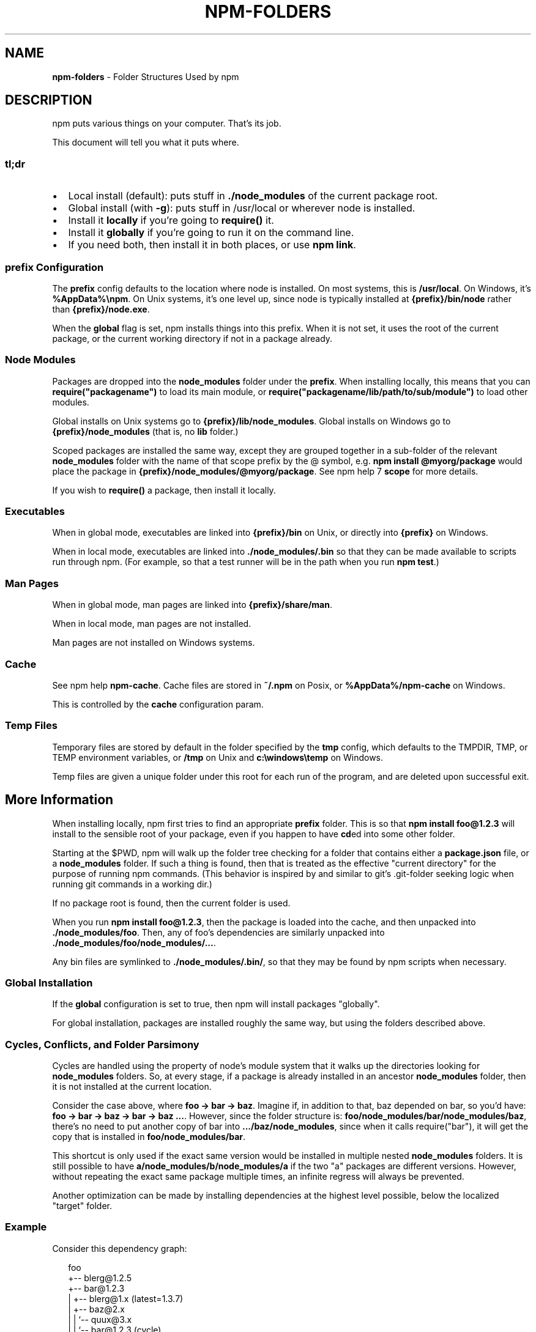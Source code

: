 .TH "NPM\-FOLDERS" "5" "August 2019" "" ""
.SH "NAME"
\fBnpm-folders\fR \- Folder Structures Used by npm
.SH DESCRIPTION
.P
npm puts various things on your computer\.  That's its job\.
.P
This document will tell you what it puts where\.
.SS tl;dr
.RS 0
.IP \(bu 2
Local install (default): puts stuff in \fB\|\./node_modules\fP of the current
package root\.
.IP \(bu 2
Global install (with \fB\-g\fP): puts stuff in /usr/local or wherever node
is installed\.
.IP \(bu 2
Install it \fBlocally\fR if you're going to \fBrequire()\fP it\.
.IP \(bu 2
Install it \fBglobally\fR if you're going to run it on the command line\.
.IP \(bu 2
If you need both, then install it in both places, or use \fBnpm link\fP\|\.

.RE
.SS prefix Configuration
.P
The \fBprefix\fP config defaults to the location where node is installed\.
On most systems, this is \fB/usr/local\fP\|\. On Windows, it's \fB%AppData%\\npm\fP\|\.
On Unix systems, it's one level up, since node is typically installed at
\fB{prefix}/bin/node\fP rather than \fB{prefix}/node\.exe\fP\|\.
.P
When the \fBglobal\fP flag is set, npm installs things into this prefix\.
When it is not set, it uses the root of the current package, or the
current working directory if not in a package already\.
.SS Node Modules
.P
Packages are dropped into the \fBnode_modules\fP folder under the \fBprefix\fP\|\.
When installing locally, this means that you can
\fBrequire("packagename")\fP to load its main module, or
\fBrequire("packagename/lib/path/to/sub/module")\fP to load other modules\.
.P
Global installs on Unix systems go to \fB{prefix}/lib/node_modules\fP\|\.
Global installs on Windows go to \fB{prefix}/node_modules\fP (that is, no
\fBlib\fP folder\.)
.P
Scoped packages are installed the same way, except they are grouped together
in a sub\-folder of the relevant \fBnode_modules\fP folder with the name of that
scope prefix by the @ symbol, e\.g\. \fBnpm install @myorg/package\fP would place
the package in \fB{prefix}/node_modules/@myorg/package\fP\|\. See npm help 7 \fBscope\fP for
more details\.
.P
If you wish to \fBrequire()\fP a package, then install it locally\.
.SS Executables
.P
When in global mode, executables are linked into \fB{prefix}/bin\fP on Unix,
or directly into \fB{prefix}\fP on Windows\.
.P
When in local mode, executables are linked into
\fB\|\./node_modules/\.bin\fP so that they can be made available to scripts run
through npm\.  (For example, so that a test runner will be in the path
when you run \fBnpm test\fP\|\.)
.SS Man Pages
.P
When in global mode, man pages are linked into \fB{prefix}/share/man\fP\|\.
.P
When in local mode, man pages are not installed\.
.P
Man pages are not installed on Windows systems\.
.SS Cache
.P
See npm help \fBnpm\-cache\fP\|\.  Cache files are stored in \fB~/\.npm\fP on Posix, or
\fB%AppData%/npm\-cache\fP on Windows\.
.P
This is controlled by the \fBcache\fP configuration param\.
.SS Temp Files
.P
Temporary files are stored by default in the folder specified by the
\fBtmp\fP config, which defaults to the TMPDIR, TMP, or TEMP environment
variables, or \fB/tmp\fP on Unix and \fBc:\\windows\\temp\fP on Windows\.
.P
Temp files are given a unique folder under this root for each run of the
program, and are deleted upon successful exit\.
.SH More Information
.P
When installing locally, npm first tries to find an appropriate
\fBprefix\fP folder\.  This is so that \fBnpm install foo@1\.2\.3\fP will install
to the sensible root of your package, even if you happen to have \fBcd\fPed
into some other folder\.
.P
Starting at the $PWD, npm will walk up the folder tree checking for a
folder that contains either a \fBpackage\.json\fP file, or a \fBnode_modules\fP
folder\.  If such a thing is found, then that is treated as the effective
"current directory" for the purpose of running npm commands\.  (This
behavior is inspired by and similar to git's \.git\-folder seeking
logic when running git commands in a working dir\.)
.P
If no package root is found, then the current folder is used\.
.P
When you run \fBnpm install foo@1\.2\.3\fP, then the package is loaded into
the cache, and then unpacked into \fB\|\./node_modules/foo\fP\|\.  Then, any of
foo's dependencies are similarly unpacked into
\fB\|\./node_modules/foo/node_modules/\.\.\.\fP\|\.
.P
Any bin files are symlinked to \fB\|\./node_modules/\.bin/\fP, so that they may
be found by npm scripts when necessary\.
.SS Global Installation
.P
If the \fBglobal\fP configuration is set to true, then npm will
install packages "globally"\.
.P
For global installation, packages are installed roughly the same way,
but using the folders described above\.
.SS Cycles, Conflicts, and Folder Parsimony
.P
Cycles are handled using the property of node's module system that it
walks up the directories looking for \fBnode_modules\fP folders\.  So, at every
stage, if a package is already installed in an ancestor \fBnode_modules\fP
folder, then it is not installed at the current location\.
.P
Consider the case above, where \fBfoo \-> bar \-> baz\fP\|\.  Imagine if, in
addition to that, baz depended on bar, so you'd have:
\fBfoo \-> bar \-> baz \-> bar \-> baz \.\.\.\fP\|\.  However, since the folder
structure is: \fBfoo/node_modules/bar/node_modules/baz\fP, there's no need to
put another copy of bar into \fB\|\.\.\./baz/node_modules\fP, since when it calls
require("bar"), it will get the copy that is installed in
\fBfoo/node_modules/bar\fP\|\.
.P
This shortcut is only used if the exact same
version would be installed in multiple nested \fBnode_modules\fP folders\.  It
is still possible to have \fBa/node_modules/b/node_modules/a\fP if the two
"a" packages are different versions\.  However, without repeating the
exact same package multiple times, an infinite regress will always be
prevented\.
.P
Another optimization can be made by installing dependencies at the
highest level possible, below the localized "target" folder\.
.SS Example
.P
Consider this dependency graph:
.P
.RS 2
.nf
foo
+\-\- blerg@1\.2\.5
+\-\- bar@1\.2\.3
|   +\-\- blerg@1\.x (latest=1\.3\.7)
|   +\-\- baz@2\.x
|   |   `\-\- quux@3\.x
|   |       `\-\- bar@1\.2\.3 (cycle)
|   `\-\- asdf@*
`\-\- baz@1\.2\.3
    `\-\- quux@3\.x
        `\-\- bar
.fi
.RE
.P
In this case, we might expect a folder structure like this:
.P
.RS 2
.nf
foo
+\-\- node_modules
    +\-\- blerg (1\.2\.5) <\-\-\-[A]
    +\-\- bar (1\.2\.3) <\-\-\-[B]
    |   `\-\- node_modules
    |       +\-\- baz (2\.0\.2) <\-\-\-[C]
    |       |   `\-\- node_modules
    |       |       `\-\- quux (3\.2\.0)
    |       `\-\- asdf (2\.3\.4)
    `\-\- baz (1\.2\.3) <\-\-\-[D]
        `\-\- node_modules
            `\-\- quux (3\.2\.0) <\-\-\-[E]
.fi
.RE
.P
Since foo depends directly on \fBbar@1\.2\.3\fP and \fBbaz@1\.2\.3\fP, those are
installed in foo's \fBnode_modules\fP folder\.
.P
Even though the latest copy of blerg is 1\.3\.7, foo has a specific
dependency on version 1\.2\.5\.  So, that gets installed at [A]\.  Since the
parent installation of blerg satisfies bar's dependency on \fBblerg@1\.x\fP,
it does not install another copy under [B]\.
.P
Bar [B] also has dependencies on baz and asdf, so those are installed in
bar's \fBnode_modules\fP folder\.  Because it depends on \fBbaz@2\.x\fP, it cannot
re\-use the \fBbaz@1\.2\.3\fP installed in the parent \fBnode_modules\fP folder [D],
and must install its own copy [C]\.
.P
Underneath bar, the \fBbaz \-> quux \-> bar\fP dependency creates a cycle\.
However, because bar is already in quux's ancestry [B], it does not
unpack another copy of bar into that folder\.
.P
Underneath \fBfoo \-> baz\fP [D], quux's [E] folder tree is empty, because its
dependency on bar is satisfied by the parent folder copy installed at [B]\.
.P
For a graphical breakdown of what is installed where, use \fBnpm ls\fP\|\.
.SS Publishing
.P
Upon publishing, npm will look in the \fBnode_modules\fP folder\.  If any of
the items there are not in the \fBbundledDependencies\fP array, then they will
not be included in the package tarball\.
.P
This allows a package maintainer to install all of their dependencies
(and dev dependencies) locally, but only re\-publish those items that
cannot be found elsewhere\.  See npm help 5 \fBpackage\.json\fP for more information\.
.SH SEE ALSO
.RS 0
.IP \(bu 2
npm help 5 package\.json
.IP \(bu 2
npm help install
.IP \(bu 2
npm help pack
.IP \(bu 2
npm help cache
.IP \(bu 2
npm help config
.IP \(bu 2
npm help 5 npmrc
.IP \(bu 2
npm help 7 config
.IP \(bu 2
npm help publish

.RE

